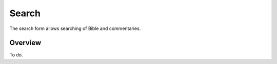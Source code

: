 Search
======

The search form allows searching of Bible and commentaries.

Overview
--------

To do.


